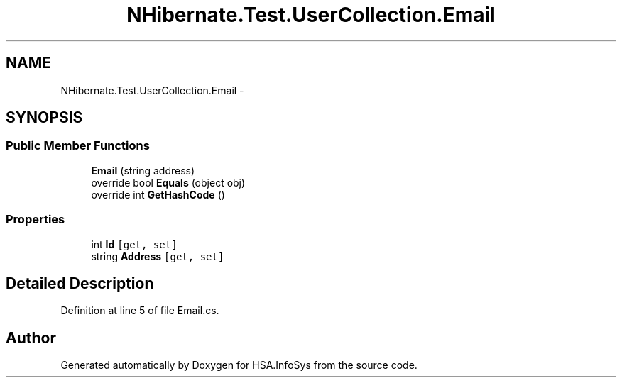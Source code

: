 .TH "NHibernate.Test.UserCollection.Email" 3 "Fri Jul 5 2013" "Version 1.0" "HSA.InfoSys" \" -*- nroff -*-
.ad l
.nh
.SH NAME
NHibernate.Test.UserCollection.Email \- 
.SH SYNOPSIS
.br
.PP
.SS "Public Member Functions"

.in +1c
.ti -1c
.RI "\fBEmail\fP (string address)"
.br
.ti -1c
.RI "override bool \fBEquals\fP (object obj)"
.br
.ti -1c
.RI "override int \fBGetHashCode\fP ()"
.br
.in -1c
.SS "Properties"

.in +1c
.ti -1c
.RI "int \fBId\fP\fC [get, set]\fP"
.br
.ti -1c
.RI "string \fBAddress\fP\fC [get, set]\fP"
.br
.in -1c
.SH "Detailed Description"
.PP 
Definition at line 5 of file Email\&.cs\&.

.SH "Author"
.PP 
Generated automatically by Doxygen for HSA\&.InfoSys from the source code\&.
